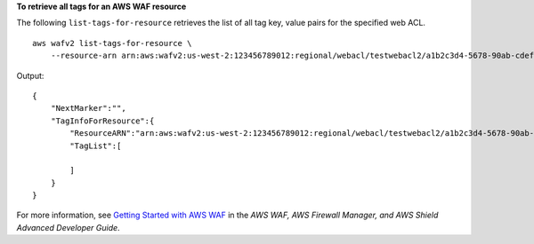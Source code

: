 **To retrieve all tags for an AWS WAF resource**

The following ``list-tags-for-resource`` retrieves the list of all tag key, value pairs for the specified web ACL. ::

    aws wafv2 list-tags-for-resource \
        --resource-arn arn:aws:wafv2:us-west-2:123456789012:regional/webacl/testwebacl2/a1b2c3d4-5678-90ab-cdef-EXAMPLE11111

Output::

    {
        "NextMarker":"",
        "TagInfoForResource":{
            "ResourceARN":"arn:aws:wafv2:us-west-2:123456789012:regional/webacl/testwebacl2/a1b2c3d4-5678-90ab-cdef-EXAMPLE11111",
            "TagList":[

            ]
        }
    }

For more information, see `Getting Started with AWS WAF <https://docs.aws.amazon.com/waf/latest/developerguide/getting-started.html>`__ in the *AWS WAF, AWS Firewall Manager, and AWS Shield Advanced Developer Guide*.
